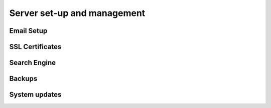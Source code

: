 Server set-up and management
=============================

Email Setup
--------------

SSL Certificates
------------------


Search Engine
---------------

Backups
-----------

System updates
------------------